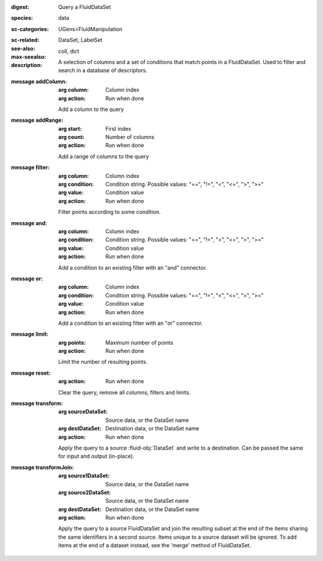 :digest: Query a FluidDataSet
:species: data
:sc-categories: UGens>FluidManipulation
:sc-related: 
:see-also: DataSet, LabelSet
:max-seealso: coll, dict
:description: A selection of columns and a set of conditions that match points in a FluidDataSet. Used to filter and search in a database of descriptors.

:message addColumn:

   :arg column: Column index

   :arg action: Run when done

   Add a column to the query

:message addRange:

   :arg start: First index

   :arg count: Number of columns

   :arg action: Run when done

   Add a range of columns to the query

:message filter:

   :arg column: Column index

   :arg condition: Condition string. Possible values: "==", "!=", "<", "<=", ">", ">="

   :arg value: Condition value

   :arg action: Run when done

   Filter points according to some condition.

:message and:

   :arg column: Column index

   :arg condition: Condition string. Possible values: "==", "!=", "<", "<=", ">", ">="

   :arg value: Condition value

   :arg action: Run when done

   Add a condition to an existing filter with an "and" connector.

:message or:

   :arg column: Column index

   :arg condition: Condition string. Possible values: "==", "!=", "<", "<=", ">", ">="

   :arg value: Condition value

   :arg action: Run when done

   Add a condition to an existing filter with an "or" connector.

:message limit:

   :arg points: Maximum number of points

   :arg action: Run when done

   Limit the number of resulting points.

:message reset:

   :arg action: Run when done

   Clear the query, remove all columns, filters and limits.

:message transform:

   :arg sourceDataSet: Source data, or the DataSet name

   :arg destDataSet: Destination data, or the DataSet name

   :arg action: Run when done

   Apply the query to a source :fluid-obj:`DataSet` and write to a destination. Can be passed the same for input and output (in-place).

:message transformJoin:

   :arg source1DataSet: Source data, or the DataSet name

   :arg source2DataSet: Source data, or the DataSet name

   :arg destDataSet: Destination data, or the DataSet name

   :arg action: Run when done

   Apply the query to a source FluidDataSet and join the resulting subset at the end of the items sharing the same identifiers in a second source. Items unique to a source dataset will be ignored. To add items at the end of a dataset instead, see the 'merge' method of FluidDataSet.
